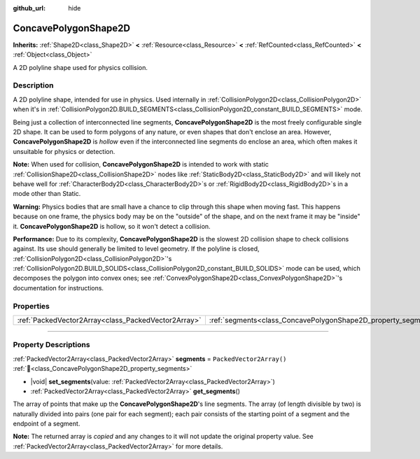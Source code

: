 :github_url: hide

.. DO NOT EDIT THIS FILE!!!
.. Generated automatically from Godot engine sources.
.. Generator: https://github.com/blazium-engine/blazium/tree/4.3/doc/tools/make_rst.py.
.. XML source: https://github.com/blazium-engine/blazium/tree/4.3/doc/classes/ConcavePolygonShape2D.xml.

.. _class_ConcavePolygonShape2D:

ConcavePolygonShape2D
=====================

**Inherits:** :ref:`Shape2D<class_Shape2D>` **<** :ref:`Resource<class_Resource>` **<** :ref:`RefCounted<class_RefCounted>` **<** :ref:`Object<class_Object>`

A 2D polyline shape used for physics collision.

.. rst-class:: classref-introduction-group

Description
-----------

A 2D polyline shape, intended for use in physics. Used internally in :ref:`CollisionPolygon2D<class_CollisionPolygon2D>` when it's in :ref:`CollisionPolygon2D.BUILD_SEGMENTS<class_CollisionPolygon2D_constant_BUILD_SEGMENTS>` mode.

Being just a collection of interconnected line segments, **ConcavePolygonShape2D** is the most freely configurable single 2D shape. It can be used to form polygons of any nature, or even shapes that don't enclose an area. However, **ConcavePolygonShape2D** is *hollow* even if the interconnected line segments do enclose an area, which often makes it unsuitable for physics or detection.

\ **Note:** When used for collision, **ConcavePolygonShape2D** is intended to work with static :ref:`CollisionShape2D<class_CollisionShape2D>` nodes like :ref:`StaticBody2D<class_StaticBody2D>` and will likely not behave well for :ref:`CharacterBody2D<class_CharacterBody2D>`\ s or :ref:`RigidBody2D<class_RigidBody2D>`\ s in a mode other than Static.

\ **Warning:** Physics bodies that are small have a chance to clip through this shape when moving fast. This happens because on one frame, the physics body may be on the "outside" of the shape, and on the next frame it may be "inside" it. **ConcavePolygonShape2D** is hollow, so it won't detect a collision.

\ **Performance:** Due to its complexity, **ConcavePolygonShape2D** is the slowest 2D collision shape to check collisions against. Its use should generally be limited to level geometry. If the polyline is closed, :ref:`CollisionPolygon2D<class_CollisionPolygon2D>`'s :ref:`CollisionPolygon2D.BUILD_SOLIDS<class_CollisionPolygon2D_constant_BUILD_SOLIDS>` mode can be used, which decomposes the polygon into convex ones; see :ref:`ConvexPolygonShape2D<class_ConvexPolygonShape2D>`'s documentation for instructions.

.. rst-class:: classref-reftable-group

Properties
----------

.. table::
   :widths: auto

   +-----------------------------------------------------+----------------------------------------------------------------+--------------------------+
   | :ref:`PackedVector2Array<class_PackedVector2Array>` | :ref:`segments<class_ConcavePolygonShape2D_property_segments>` | ``PackedVector2Array()`` |
   +-----------------------------------------------------+----------------------------------------------------------------+--------------------------+

.. rst-class:: classref-section-separator

----

.. rst-class:: classref-descriptions-group

Property Descriptions
---------------------

.. _class_ConcavePolygonShape2D_property_segments:

.. rst-class:: classref-property

:ref:`PackedVector2Array<class_PackedVector2Array>` **segments** = ``PackedVector2Array()`` :ref:`🔗<class_ConcavePolygonShape2D_property_segments>`

.. rst-class:: classref-property-setget

- |void| **set_segments**\ (\ value\: :ref:`PackedVector2Array<class_PackedVector2Array>`\ )
- :ref:`PackedVector2Array<class_PackedVector2Array>` **get_segments**\ (\ )

The array of points that make up the **ConcavePolygonShape2D**'s line segments. The array (of length divisible by two) is naturally divided into pairs (one pair for each segment); each pair consists of the starting point of a segment and the endpoint of a segment.

**Note:** The returned array is *copied* and any changes to it will not update the original property value. See :ref:`PackedVector2Array<class_PackedVector2Array>` for more details.

.. |virtual| replace:: :abbr:`virtual (This method should typically be overridden by the user to have any effect.)`
.. |const| replace:: :abbr:`const (This method has no side effects. It doesn't modify any of the instance's member variables.)`
.. |vararg| replace:: :abbr:`vararg (This method accepts any number of arguments after the ones described here.)`
.. |constructor| replace:: :abbr:`constructor (This method is used to construct a type.)`
.. |static| replace:: :abbr:`static (This method doesn't need an instance to be called, so it can be called directly using the class name.)`
.. |operator| replace:: :abbr:`operator (This method describes a valid operator to use with this type as left-hand operand.)`
.. |bitfield| replace:: :abbr:`BitField (This value is an integer composed as a bitmask of the following flags.)`
.. |void| replace:: :abbr:`void (No return value.)`
